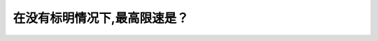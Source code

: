 .. raw:: html

   <div class="question-page">
   <div class="test-name">BC省/温哥华驾照笔试题库(小红书200题带解析)|2025版</div>

.. meta::
   :description: 在没有标明情况下,最高限速是？
   :keywords: 温哥华驾照笔试,  温哥华驾照,  BC省驾照笔试最高限速, 市区限速, 郊区限速, 驾驶规则

.. raw:: html

   <div class="question-card">


在没有标明情况下,最高限速是？
==============================

.. raw:: html

   <hr>

.. raw:: html

   <div id="q39" class="quiz">
       <div class="option" id="q39-A" onclick="selectOption('q39', 'A', false)">
           A. 市区60公里/小时和郊区80公里/小时
       </div>
       <div class="option" id="q39-B" onclick="selectOption('q39', 'B', true)">
           B. 市区50公里/小时和郊区80公里/小时
       </div>
       <div class="option" id="q39-C" onclick="selectOption('q39', 'C', false)">
           C. 市区50公里/小时和郊区90公里/小时
       </div>
       <div class="option" id="q39-D" onclick="selectOption('q39', 'D', false)">
           D. 市区60公里/小时和郊区90公里/小时
       </div>
       <p id="q39-result" class="result"></p>
   </div>

   <hr>

.. dropdown:: ►|explanation|

   在没有标明限速的情况下，加拿大大部分地区市区最高限速为50公里/小时，郊区最高限速为80公里/小时。

.. raw:: html

   <div class="nav-buttons">
       <a href="q38.html" class="button">|prev_question|</a>
       <span class="page-indicator">39 / 200</span>
       <a href="q40.html" class="button">|next_question|</a>
   </div>
   </div>

   </div>
